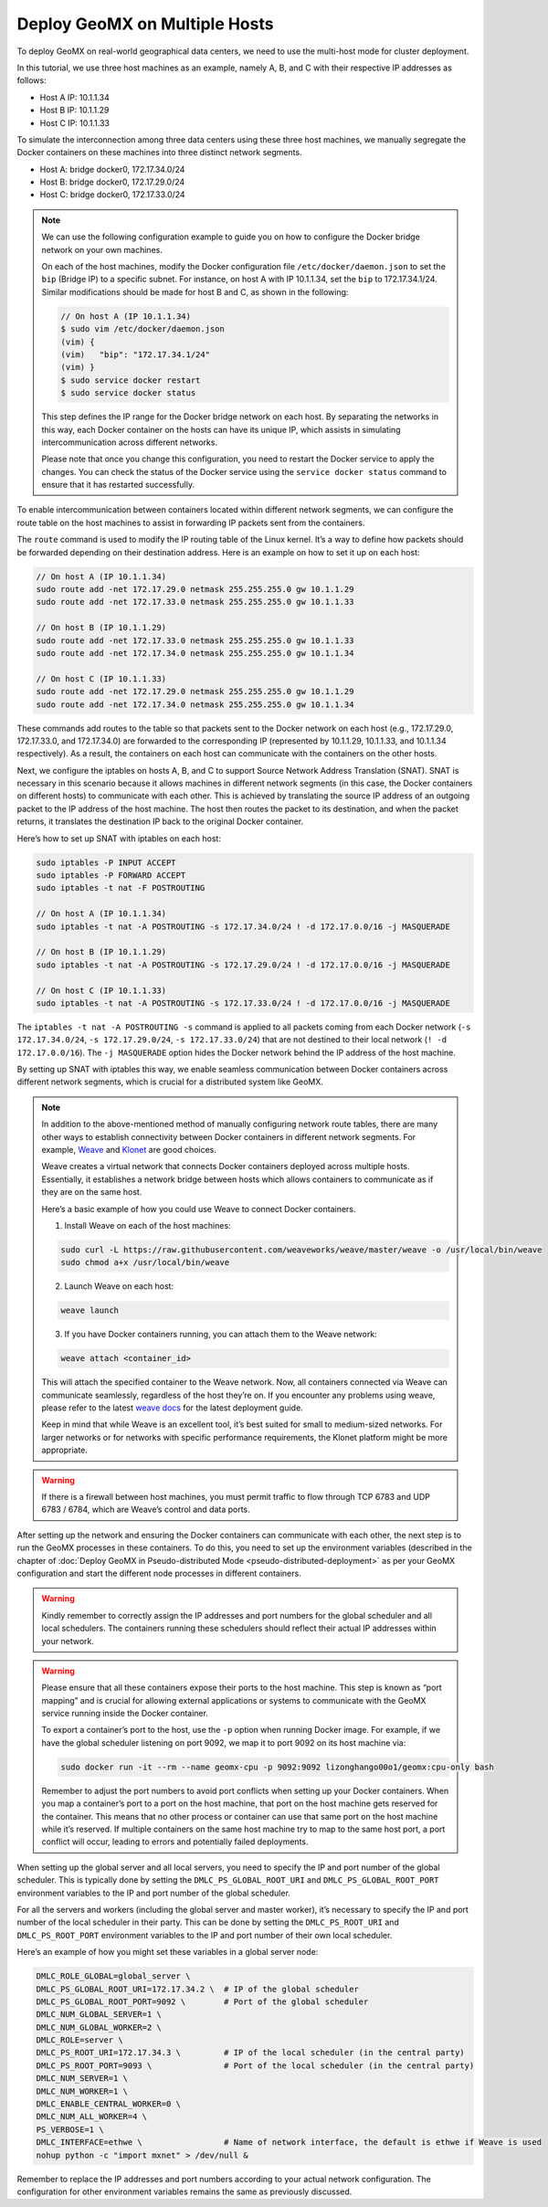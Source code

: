 Deploy GeoMX on Multiple Hosts
------------------------------

To deploy GeoMX on real-world geographical data centers, we need to use
the multi-host mode for cluster deployment.

In this tutorial, we use three host machines as an example, namely A, B,
and C with their respective IP addresses as follows:

-  Host A IP: 10.1.1.34
-  Host B IP: 10.1.1.29
-  Host C IP: 10.1.1.33

To simulate the interconnection among three data centers using these
three host machines, we manually segregate the Docker containers on
these machines into three distinct network segments.

-  Host A: bridge docker0, 172.17.34.0/24
-  Host B: bridge docker0, 172.17.29.0/24
-  Host C: bridge docker0, 172.17.33.0/24

..

.. note::
   We can use the following configuration example to guide you on how to
   configure the Docker bridge network on your own machines.

   On each of the host machines, modify the Docker configuration file
   ``/etc/docker/daemon.json`` to set the ``bip`` (Bridge IP) to a
   specific subnet. For instance, on host A with IP 10.1.1.34, set the
   ``bip`` to 172.17.34.1/24. Similar modifications should be made for
   host B and C, as shown in the following:

   .. code:: bash

      // On host A (IP 10.1.1.34)
      $ sudo vim /etc/docker/daemon.json
      (vim) {
      (vim)   "bip": "172.17.34.1/24"
      (vim) }
      $ sudo service docker restart
      $ sudo service docker status

   This step defines the IP range for the Docker bridge network on each
   host. By separating the networks in this way, each Docker container
   on the hosts can have its unique IP, which assists in simulating
   intercommunication across different networks.

   Please note that once you change this configuration, you need to
   restart the Docker service to apply the changes. You can check the
   status of the Docker service using the ``service docker status``
   command to ensure that it has restarted successfully.

To enable intercommunication between containers located within different
network segments, we can configure the route table on the host machines
to assist in forwarding IP packets sent from the containers.

The ``route`` command is used to modify the IP routing table of the
Linux kernel. It’s a way to define how packets should be forwarded
depending on their destination address. Here is an example on how to set
it up on each host:

.. code:: shell

   // On host A (IP 10.1.1.34)
   sudo route add -net 172.17.29.0 netmask 255.255.255.0 gw 10.1.1.29
   sudo route add -net 172.17.33.0 netmask 255.255.255.0 gw 10.1.1.33

   // On host B (IP 10.1.1.29)
   sudo route add -net 172.17.33.0 netmask 255.255.255.0 gw 10.1.1.33
   sudo route add -net 172.17.34.0 netmask 255.255.255.0 gw 10.1.1.34

   // On host C (IP 10.1.1.33)
   sudo route add -net 172.17.29.0 netmask 255.255.255.0 gw 10.1.1.29
   sudo route add -net 172.17.34.0 netmask 255.255.255.0 gw 10.1.1.34

These commands add routes to the table so that packets sent to the
Docker network on each host (e.g., 172.17.29.0, 172.17.33.0, and
172.17.34.0) are forwarded to the corresponding IP (represented by
10.1.1.29, 10.1.1.33, and 10.1.1.34 respectively). As a result, the
containers on each host can communicate with the containers on the other
hosts.

Next, we configure the iptables on hosts A, B, and C to support Source
Network Address Translation (SNAT). SNAT is necessary in this scenario
because it allows machines in different network segments (in this case,
the Docker containers on different hosts) to communicate with each
other. This is achieved by translating the source IP address of an
outgoing packet to the IP address of the host machine. The host then
routes the packet to its destination, and when the packet returns, it
translates the destination IP back to the original Docker container.

Here’s how to set up SNAT with iptables on each host:

.. code:: shell

   sudo iptables -P INPUT ACCEPT
   sudo iptables -P FORWARD ACCEPT
   sudo iptables -t nat -F POSTROUTING

   // On host A (IP 10.1.1.34)
   sudo iptables -t nat -A POSTROUTING -s 172.17.34.0/24 ! -d 172.17.0.0/16 -j MASQUERADE

   // On host B (IP 10.1.1.29)
   sudo iptables -t nat -A POSTROUTING -s 172.17.29.0/24 ! -d 172.17.0.0/16 -j MASQUERADE

   // On host C (IP 10.1.1.33)
   sudo iptables -t nat -A POSTROUTING -s 172.17.33.0/24 ! -d 172.17.0.0/16 -j MASQUERADE

The ``iptables -t nat -A POSTROUTING -s`` command is applied to all
packets coming from each Docker network (``-s 172.17.34.0/24``,
``-s 172.17.29.0/24``, ``-s 172.17.33.0/24``) that are not destined to
their local network (``! -d 172.17.0.0/16``). The ``-j MASQUERADE``
option hides the Docker network behind the IP address of the host
machine.

By setting up SNAT with iptables this way, we enable seamless
communication between Docker containers across different network
segments, which is crucial for a distributed system like GeoMX.

.. note::
   In addition to the above-mentioned method of manually
   configuring network route tables, there are many other ways to
   establish connectivity between Docker containers in different network
   segments. For example,
   `Weave <https://github.com/weaveworks/weave>`__ and
   `Klonet <https://caod.oriprobe.com/articles/62233507/Klonet__a_network_emulation_platform_for_the_techn.htm>`__
   are good choices.

   Weave creates a virtual network that connects Docker containers
   deployed across multiple hosts. Essentially, it establishes a network
   bridge between hosts which allows containers to communicate as if
   they are on the same host.

   Here’s a basic example of how you could use Weave to connect Docker
   containers.

   1. Install Weave on each of the host machines:

   .. code:: bash

      sudo curl -L https://raw.githubusercontent.com/weaveworks/weave/master/weave -o /usr/local/bin/weave
      sudo chmod a+x /usr/local/bin/weave

   2. Launch Weave on each host:

   .. code:: bash

      weave launch

   3. If you have Docker containers running, you can attach them to the
      Weave network:

   .. code:: bash

      weave attach <container_id>

   This will attach the specified container to the Weave network. Now,
   all containers connected via Weave can communicate seamlessly,
   regardless of the host they’re on. If you encounter any problems
   using weave, please refer to the latest `weave
   docs <https://www.weave.works/docs/net/latest/install/installing-weave/>`__
   for the latest deployment guide.

   Keep in mind that while Weave is an excellent tool, it’s best suited
   for small to medium-sized networks. For larger networks or for
   networks with specific performance requirements, the Klonet platform
   might be more appropriate.

..

.. warning::

   If there is a firewall between host machines, you must permit
   traffic to flow through TCP 6783 and UDP 6783 / 6784, which are
   Weave’s control and data ports.

After setting up the network and ensuring the Docker containers can
communicate with each other, the next step is to run the GeoMX processes
in these containers. To do this, you need to set up the environment
variables (described in the chapter of
:doc:`Deploy GeoMX in Pseudo-distributed Mode <pseudo-distributed-deployment>`
as per your GeoMX configuration and start the different node processes
in different containers.

.. warning::
   Kindly remember to correctly assign the IP addresses and port
   numbers for the global scheduler and all local schedulers. The
   containers running these schedulers should reflect their actual IP
   addresses within your network.

.. warning::
   Please ensure that all these containers expose their ports to
   the host machine. This step is known as “port mapping” and is crucial
   for allowing external applications or systems to communicate with the
   GeoMX service running inside the Docker container.

   To export a container’s port to the host, use the ``-p`` option when
   running Docker image. For example, if we have the global scheduler
   listening on port 9092, we map it to port 9092 on its host machine
   via:

   .. code:: bash

      sudo docker run -it --rm --name geomx-cpu -p 9092:9092 lizonghango00o1/geomx:cpu-only bash

   Remember to adjust the port numbers to avoid port conflicts when
   setting up your Docker containers. When you map a container’s port to
   a port on the host machine, that port on the host machine gets
   reserved for the container. This means that no other process or
   container can use that same port on the host machine while it’s
   reserved. If multiple containers on the same host machine try to map
   to the same host port, a port conflict will occur, leading to errors
   and potentially failed deployments.

When setting up the global server and all local servers, you need to
specify the IP and port number of the global scheduler. This is
typically done by setting the ``DMLC_PS_GLOBAL_ROOT_URI`` and
``DMLC_PS_GLOBAL_ROOT_PORT`` environment variables to the IP and port
number of the global scheduler.

For all the servers and workers (including the global server and master
worker), it’s necessary to specify the IP and port number of the local
scheduler in their party. This can be done by setting the
``DMLC_PS_ROOT_URI`` and ``DMLC_PS_ROOT_PORT`` environment variables to
the IP and port number of their own local scheduler.

Here’s an example of how you might set these variables in a global
server node:

.. code:: shell

   DMLC_ROLE_GLOBAL=global_server \
   DMLC_PS_GLOBAL_ROOT_URI=172.17.34.2 \  # IP of the global scheduler
   DMLC_PS_GLOBAL_ROOT_PORT=9092 \        # Port of the global scheduler
   DMLC_NUM_GLOBAL_SERVER=1 \
   DMLC_NUM_GLOBAL_WORKER=2 \
   DMLC_ROLE=server \
   DMLC_PS_ROOT_URI=172.17.34.3 \         # IP of the local scheduler (in the central party)
   DMLC_PS_ROOT_PORT=9093 \               # Port of the local scheduler (in the central party)
   DMLC_NUM_SERVER=1 \
   DMLC_NUM_WORKER=1 \
   DMLC_ENABLE_CENTRAL_WORKER=0 \
   DMLC_NUM_ALL_WORKER=4 \
   PS_VERBOSE=1 \
   DMLC_INTERFACE=ethwe \                 # Name of network interface, the default is ethwe if Weave is used
   nohup python -c "import mxnet" > /dev/null &

Remember to replace the IP addresses and port numbers according to your
actual network configuration. The configuration for other environment
variables remains the same as previously discussed.
